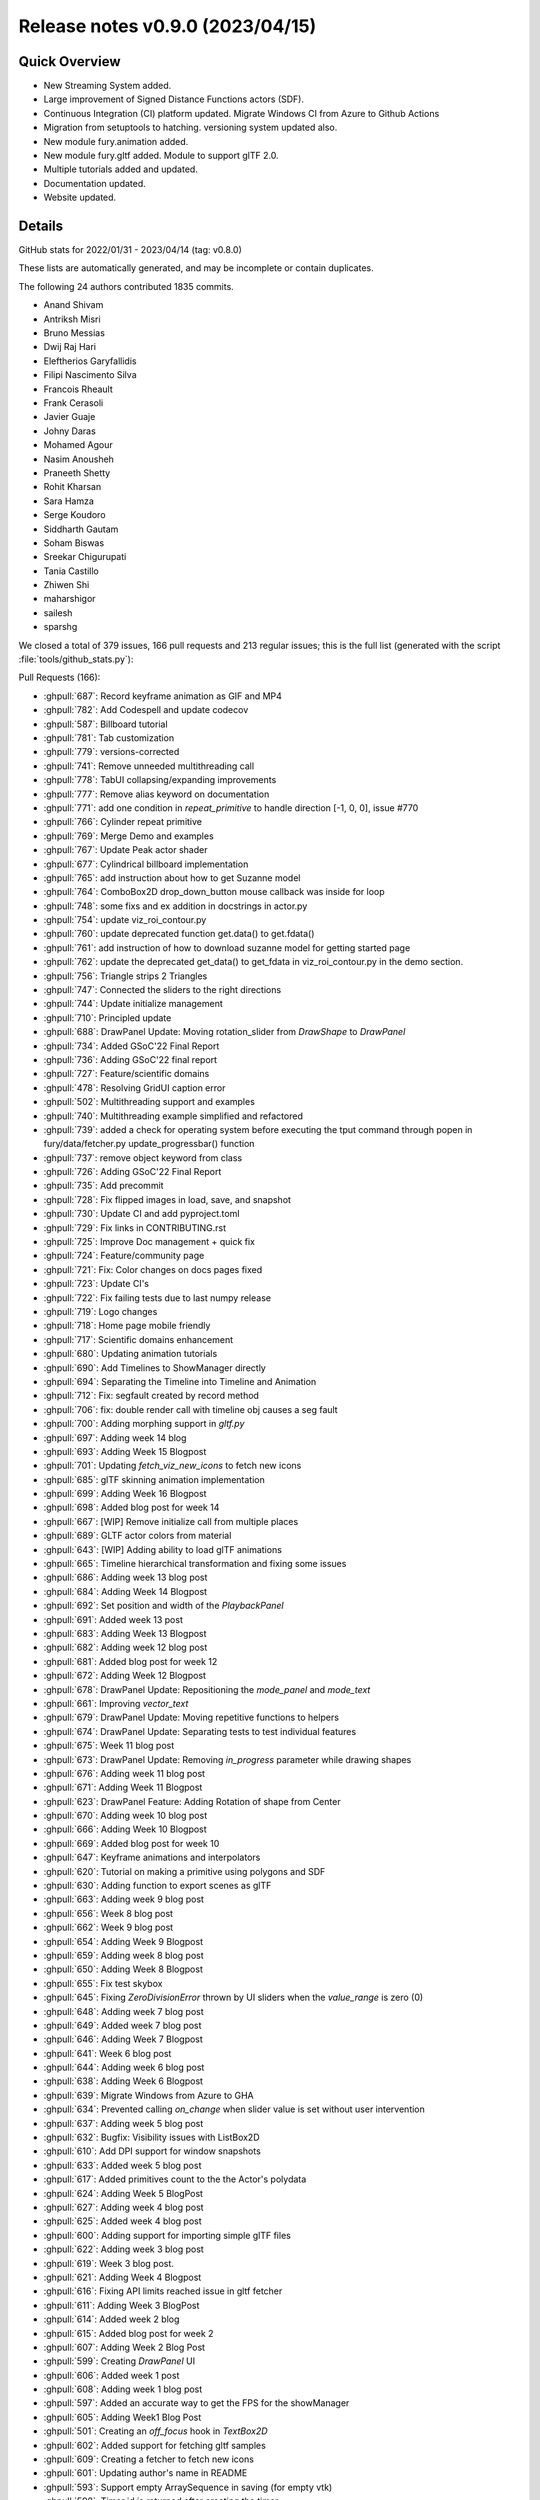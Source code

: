 .. _releasev0.9.0:

===================================
 Release notes v0.9.0 (2023/04/15)
===================================

Quick Overview
--------------

* New Streaming System added.
* Large improvement of Signed Distance Functions actors (SDF).
* Continuous Integration (CI) platform updated. Migrate Windows CI from Azure to Github Actions
* Migration from setuptools to hatching. versioning system updated also.
* New module fury.animation added.
* New module fury.gltf added. Module to support glTF 2.0.
* Multiple tutorials added and updated.
* Documentation updated.
* Website updated.


Details
-------

GitHub stats for 2022/01/31 - 2023/04/14 (tag: v0.8.0)

These lists are automatically generated, and may be incomplete or contain duplicates.

The following 24 authors contributed 1835 commits.

* Anand Shivam
* Antriksh Misri
* Bruno Messias
* Dwij Raj Hari
* Eleftherios Garyfallidis
* Filipi Nascimento Silva
* Francois Rheault
* Frank Cerasoli
* Javier Guaje
* Johny Daras
* Mohamed Agour
* Nasim Anousheh
* Praneeth Shetty
* Rohit Kharsan
* Sara Hamza
* Serge Koudoro
* Siddharth Gautam
* Soham Biswas
* Sreekar Chigurupati
* Tania Castillo
* Zhiwen Shi
* maharshigor
* sailesh
* sparshg


We closed a total of 379 issues, 166 pull requests and 213 regular issues;
this is the full list (generated with the script
:file:`tools/github_stats.py`):

Pull Requests (166):

* :ghpull:`687`: Record keyframe animation as GIF and MP4
* :ghpull:`782`: Add Codespell and update codecov
* :ghpull:`587`: Billboard tutorial
* :ghpull:`781`: Tab customization
* :ghpull:`779`: versions-corrected
* :ghpull:`741`: Remove unneeded multithreading call
* :ghpull:`778`: TabUI collapsing/expanding improvements
* :ghpull:`777`: Remove alias keyword on documentation
* :ghpull:`771`: add one condition in `repeat_primitive` to handle direction [-1, 0, 0], issue #770
* :ghpull:`766`: Cylinder repeat primitive
* :ghpull:`769`: Merge Demo and examples
* :ghpull:`767`: Update Peak actor shader
* :ghpull:`677`: Cylindrical billboard implementation
* :ghpull:`765`: add instruction about how to get Suzanne model
* :ghpull:`764`: ComboBox2D drop_down_button mouse callback was inside for loop
* :ghpull:`748`: some fixs and ex addition in docstrings in actor.py
* :ghpull:`754`: update viz_roi_contour.py
* :ghpull:`760`: update deprecated function get.data() to get.fdata()
* :ghpull:`761`: add instruction of how to download suzanne model for getting started page
* :ghpull:`762`: update the deprecated get_data() to get_fdata in viz_roi_contour.py in the demo section.
* :ghpull:`756`: Triangle strips 2 Triangles
* :ghpull:`747`: Connected the sliders to the right directions
* :ghpull:`744`: Update initialize management
* :ghpull:`710`: Principled update
* :ghpull:`688`: DrawPanel Update: Moving rotation_slider from `DrawShape` to `DrawPanel`
* :ghpull:`734`: Added GSoC'22 Final Report
* :ghpull:`736`: Adding GSoC'22 final report
* :ghpull:`727`: Feature/scientific domains
* :ghpull:`478`: Resolving GridUI caption error
* :ghpull:`502`: Multithreading support and examples
* :ghpull:`740`: Multithreading example simplified and refactored
* :ghpull:`739`: added a check for operating system before executing the tput command through popen in fury/data/fetcher.py update_progressbar() function
* :ghpull:`737`: remove object keyword from class
* :ghpull:`726`: Adding GSoC'22 Final Report
* :ghpull:`735`: Add precommit
* :ghpull:`728`: Fix flipped images in load, save, and snapshot
* :ghpull:`730`: Update CI and add pyproject.toml
* :ghpull:`729`: Fix links in CONTRIBUTING.rst
* :ghpull:`725`: Improve Doc management + quick fix
* :ghpull:`724`: Feature/community page
* :ghpull:`721`: Fix: Color changes on docs pages fixed
* :ghpull:`723`: Update CI's
* :ghpull:`722`: Fix failing tests due to last numpy release
* :ghpull:`719`: Logo changes
* :ghpull:`718`: Home page mobile friendly
* :ghpull:`717`: Scientific domains enhancement
* :ghpull:`680`: Updating animation tutorials
* :ghpull:`690`: Add Timelines to ShowManager directly
* :ghpull:`694`: Separating the Timeline into Timeline and Animation
* :ghpull:`712`: Fix: segfault created by record method
* :ghpull:`706`: fix: double render call with timeline obj causes a seg fault
* :ghpull:`700`: Adding morphing support in `gltf.py`
* :ghpull:`697`: Adding week 14 blog
* :ghpull:`693`: Adding Week 15 Blogpost
* :ghpull:`701`: Updating `fetch_viz_new_icons` to fetch new icons
* :ghpull:`685`: glTF skinning animation implementation
* :ghpull:`699`: Adding Week 16 Blogpost
* :ghpull:`698`: Added blog post for week 14
* :ghpull:`667`: [WIP] Remove initialize call from multiple places
* :ghpull:`689`: GLTF actor colors from material
* :ghpull:`643`: [WIP] Adding ability to load glTF animations
* :ghpull:`665`: Timeline hierarchical transformation and fixing some issues
* :ghpull:`686`: Adding week 13 blog post
* :ghpull:`684`: Adding Week 14 Blogpost
* :ghpull:`692`: Set position and width of the `PlaybackPanel`
* :ghpull:`691`: Added week 13 post
* :ghpull:`683`: Adding Week 13 Blogpost
* :ghpull:`682`: Adding week 12 blog post
* :ghpull:`681`: Added blog post for week 12
* :ghpull:`672`: Adding Week 12 Blogpost
* :ghpull:`678`: DrawPanel Update: Repositioning the `mode_panel` and `mode_text`
* :ghpull:`661`: Improving `vector_text`
* :ghpull:`679`: DrawPanel Update: Moving repetitive functions to helpers
* :ghpull:`674`: DrawPanel Update: Separating tests to test individual features
* :ghpull:`675`: Week 11 blog post
* :ghpull:`673`: DrawPanel Update: Removing `in_progress` parameter while drawing shapes
* :ghpull:`676`: Adding week 11 blog post
* :ghpull:`671`: Adding Week 11 Blogpost
* :ghpull:`623`: DrawPanel Feature: Adding Rotation of shape from Center
* :ghpull:`670`: Adding week 10 blog post
* :ghpull:`666`: Adding Week 10 Blogpost
* :ghpull:`669`: Added blog post for week 10
* :ghpull:`647`: Keyframe animations and interpolators
* :ghpull:`620`: Tutorial on making a primitive using polygons and SDF
* :ghpull:`630`: Adding function to export scenes as glTF
* :ghpull:`663`: Adding week 9 blog post
* :ghpull:`656`: Week 8 blog post
* :ghpull:`662`: Week 9 blog post
* :ghpull:`654`: Adding Week 9 Blogpost
* :ghpull:`659`: Adding week 8 blog post
* :ghpull:`650`: Adding Week 8 Blogpost
* :ghpull:`655`: Fix test skybox
* :ghpull:`645`: Fixing `ZeroDivisionError` thrown by UI sliders when the `value_range` is zero (0)
* :ghpull:`648`: Adding week 7 blog post
* :ghpull:`649`: Added week 7 blog post
* :ghpull:`646`: Adding Week 7 Blogpost
* :ghpull:`641`: Week 6 blog post
* :ghpull:`644`: Adding week 6 blog post
* :ghpull:`638`: Adding Week 6 Blogpost
* :ghpull:`639`: Migrate Windows from Azure to GHA
* :ghpull:`634`: Prevented calling `on_change` when slider value is set without user intervention
* :ghpull:`637`: Adding week 5 blog post
* :ghpull:`632`: Bugfix: Visibility issues with ListBox2D
* :ghpull:`610`: Add DPI support for window snapshots
* :ghpull:`633`: Added week 5 blog post
* :ghpull:`617`: Added primitives count to the the Actor's polydata
* :ghpull:`624`: Adding Week 5 BlogPost
* :ghpull:`627`: Adding week 4 blog post
* :ghpull:`625`: Added week 4 blog post
* :ghpull:`600`: Adding support for importing simple glTF files
* :ghpull:`622`: Adding week 3 blog post
* :ghpull:`619`: Week 3 blog post.
* :ghpull:`621`: Adding Week 4 Blogpost
* :ghpull:`616`: Fixing API limits reached issue in gltf fetcher
* :ghpull:`611`: Adding Week 3 BlogPost
* :ghpull:`614`: Added week 2 blog
* :ghpull:`615`: Added blog post for week 2
* :ghpull:`607`: Adding Week 2 Blog Post
* :ghpull:`599`: Creating `DrawPanel` UI
* :ghpull:`606`: Added week 1 post
* :ghpull:`608`: Adding week 1 blog post
* :ghpull:`597`: Added an accurate way to get the FPS for the showManager
* :ghpull:`605`: Adding Week1 Blog Post
* :ghpull:`501`: Creating an `off_focus` hook in `TextBox2D`
* :ghpull:`602`: Added support for fetching gltf samples
* :ghpull:`609`: Creating a fetcher to fetch new icons
* :ghpull:`601`: Updating author's name in README
* :ghpull:`593`: Support empty ArraySequence in saving (for empty vtk)
* :ghpull:`598`: Timer id is returned after creating the timer.
* :ghpull:`581`: Keep original dtype for offsets in vtk format
* :ghpull:`595`: changed `use_primitive` to false by default
* :ghpull:`589`: First blog: GSoC
* :ghpull:`586`: Added my first blog post
* :ghpull:`594`: Fixed multi_samples not being used.
* :ghpull:`591`: Fixed some old tutorials.
* :ghpull:`590`: Adding Pre-GSoC Journey Blog Post
* :ghpull:`584`: Changing dot actor
* :ghpull:`582`: Deprecation of the function shaders.load
* :ghpull:`580`: Update website
* :ghpull:`437`: FURY Streaming System Proposal
* :ghpull:`574`: symmetric parameter for peak
* :ghpull:`561`: Shader API improvements
* :ghpull:`533`: Sphere actor uses repeat_primitive by default
* :ghpull:`577`: Added play/pause buttons
* :ghpull:`443`: Adapt GridLayout to work with UI
* :ghpull:`570`: Function to save screenshots with magnification factor
* :ghpull:`486`: Added `x,y,z` layouts to the layout module.
* :ghpull:`547`: Cone actor uses `repeat_primitive` by default
* :ghpull:`552`: Modified Arrow actor to use repeat primitive by default
* :ghpull:`555`: Fixed the rotation matrix in repeat_primitive.
* :ghpull:`569`: Add new example/demo: three-dimensional fractals
* :ghpull:`572`: Fixed the static path in configuration file for docs
* :ghpull:`571`: Fix vertex order in prim_tetrahedron
* :ghpull:`567`: Replace theme in requirements/docs.txt
* :ghpull:`566`: Update Website Footer
* :ghpull:`551`: Fixed #550 : Added necessary alignment between glyph creation and ac…
* :ghpull:`559`: Added simulation for Tesseract
* :ghpull:`556`: Updated code of `viz_network_animated` to use `fury.utils`
* :ghpull:`565`: Minor documentation fixes
* :ghpull:`563`: New website changes
* :ghpull:`564`: Record should not make the window appear
* :ghpull:`557`: Check to see if file exists before opening
* :ghpull:`560`: Force mesa update
* :ghpull:`544`: Improve setuptools
* :ghpull:`542`: Re-enabling nearly all under investigation tests
* :ghpull:`537`: Add OpenGL flags for offscreen rendering

Issues (213):

* :ghissue:`713`: The docs generation fails with pyData theme v0.11.0
* :ghissue:`687`: Record keyframe animation as GIF and MP4
* :ghissue:`782`: Add Codespell and update codecov
* :ghissue:`587`: Billboard tutorial
* :ghissue:`781`: Tab customization
* :ghissue:`779`: versions-corrected
* :ghissue:`741`: Remove unneeded multithreading call
* :ghissue:`776`: TabUI collapsing/expanding improvements
* :ghissue:`778`: TabUI collapsing/expanding improvements
* :ghissue:`777`: Remove alias keyword on documentation
* :ghissue:`770`:  Directions of arrow actor do not change in `repeat_primitive = False` method (VTK)
* :ghissue:`732`: [WIP] integrating latex to fury
* :ghissue:`771`: add one condition in `repeat_primitive` to handle direction [-1, 0, 0], issue #770
* :ghissue:`766`: Cylinder repeat primitive
* :ghissue:`769`: Merge Demo and examples
* :ghissue:`772`: test for peak_slicer() cannot pass
* :ghissue:`767`: Update Peak actor shader
* :ghissue:`82`: GLTF 2.0
* :ghissue:`354`: Some Typos & Grammatical Errors to be fixed in WIKI GSOC 2021
* :ghissue:`677`: Cylindrical billboard implementation
* :ghissue:`765`: add instruction about how to get Suzanne model
* :ghissue:`764`: ComboBox2D drop_down_button mouse callback was inside for loop
* :ghissue:`748`: some fixs and ex addition in docstrings in actor.py
* :ghissue:`754`: update viz_roi_contour.py
* :ghissue:`760`: update deprecated function get.data() to get.fdata()
* :ghissue:`761`: add instruction of how to download suzanne model for getting started page
* :ghissue:`762`: update the deprecated get_data() to get_fdata in viz_roi_contour.py in the demo section.
* :ghissue:`756`: Triangle strips 2 Triangles
* :ghissue:`708`: Strips to triangles
* :ghissue:`747`: Connected the sliders to the right directions
* :ghissue:`745`: Getting error in installation
* :ghissue:`743`: Missing fury.animation
* :ghissue:`709`: Commented the self.initialize
* :ghissue:`744`: Update initialize management
* :ghissue:`710`: Principled update
* :ghissue:`688`: DrawPanel Update: Moving rotation_slider from `DrawShape` to `DrawPanel`
* :ghissue:`734`: Added GSoC'22 Final Report
* :ghissue:`736`: Adding GSoC'22 final report
* :ghissue:`727`: Feature/scientific domains
* :ghissue:`463`: `GridUI` throws error when captions are `None`
* :ghissue:`478`: Resolving GridUI caption error
* :ghissue:`502`: Multithreading support and examples
* :ghissue:`740`: Multithreading example simplified and refactored
* :ghissue:`738`: Download progress bar tries to use the tput command to determine the width of the terminal to adjust the width of the progress bar, however, when run on windows, this leaves an error message
* :ghissue:`739`: added a check for operating system before executing the tput command through popen in fury/data/fetcher.py update_progressbar() function
* :ghissue:`737`: remove object keyword from class
* :ghissue:`726`: Adding GSoC'22 Final Report
* :ghissue:`735`: Add precommit
* :ghissue:`664`: Improve animation module tutorial
* :ghissue:`720`: fix image load flip issue
* :ghissue:`642`: Textures are inverted in the tutorials
* :ghissue:`728`: Fix flipped images in load, save, and snapshot
* :ghissue:`730`: Update CI and add pyproject.toml
* :ghissue:`729`: Fix links in CONTRIBUTING.rst
* :ghissue:`725`: Improve Doc management + quick fix
* :ghissue:`724`: Feature/community page
* :ghissue:`721`: Fix: Color changes on docs pages fixed
* :ghissue:`316`: Build a sphinx theme
* :ghissue:`714`: Earth coordinates tutorial example upsidedown
* :ghissue:`723`: Update CI's
* :ghissue:`722`: Fix failing tests due to last numpy release
* :ghissue:`719`: Logo changes
* :ghissue:`718`: Home page mobile friendly
* :ghissue:`717`: Scientific domains enhancement
* :ghissue:`680`: Updating animation tutorials
* :ghissue:`716`: tensor_slicer function has an issue with sphere argument
* :ghissue:`690`: Add Timelines to ShowManager directly
* :ghissue:`694`: Separating the Timeline into Timeline and Animation
* :ghissue:`603`: UI tests are failing in Ubuntu OS due to a "segmentation error"
* :ghissue:`712`: Fix: segfault created by record method
* :ghissue:`705`: [BUG] Segmentation fault error  caused by Morph Stress Test
* :ghissue:`706`: fix: double render call with timeline obj causes a seg fault
* :ghissue:`435`: Fury/VTK Streaming: webrtc/rtmp
* :ghissue:`704`: seg fault investigation
* :ghissue:`700`: Adding morphing support in `gltf.py`
* :ghissue:`697`: Adding week 14 blog
* :ghissue:`693`: Adding Week 15 Blogpost
* :ghissue:`701`: Updating `fetch_viz_new_icons` to fetch new icons
* :ghissue:`685`: glTF skinning animation implementation
* :ghissue:`699`: Adding Week 16 Blogpost
* :ghissue:`698`: Added blog post for week 14
* :ghissue:`667`: [WIP] Remove initialize call from multiple places
* :ghissue:`689`: GLTF actor colors from material
* :ghissue:`643`: [WIP] Adding ability to load glTF animations
* :ghissue:`665`: Timeline hierarchical transformation and fixing some issues
* :ghissue:`686`: Adding week 13 blog post
* :ghissue:`684`: Adding Week 14 Blogpost
* :ghissue:`692`: Set position and width of the `PlaybackPanel`
* :ghissue:`691`: Added week 13 post
* :ghissue:`683`: Adding Week 13 Blogpost
* :ghissue:`682`: Adding week 12 blog post
* :ghissue:`681`: Added blog post for week 12
* :ghissue:`672`: Adding Week 12 Blogpost
* :ghissue:`678`: DrawPanel Update: Repositioning the `mode_panel` and `mode_text`
* :ghissue:`661`: Improving `vector_text`
* :ghissue:`679`: DrawPanel Update: Moving repetitive functions to helpers
* :ghissue:`674`: DrawPanel Update: Separating tests to test individual features
* :ghissue:`675`: Week 11 blog post
* :ghissue:`673`: DrawPanel Update: Removing `in_progress` parameter while drawing shapes
* :ghissue:`676`: Adding week 11 blog post
* :ghissue:`671`: Adding Week 11 Blogpost
* :ghissue:`623`: DrawPanel Feature: Adding Rotation of shape from Center
* :ghissue:`670`: Adding week 10 blog post
* :ghissue:`666`: Adding Week 10 Blogpost
* :ghissue:`669`: Added blog post for week 10
* :ghissue:`419`: Controlling Fury windows by HTC VIVE
* :ghissue:`647`: Keyframe animations and interpolators
* :ghissue:`620`: Tutorial on making a primitive using polygons and SDF
* :ghissue:`630`: Adding function to export scenes as glTF
* :ghissue:`663`: Adding week 9 blog post
* :ghissue:`656`: Week 8 blog post
* :ghissue:`662`: Week 9 blog post
* :ghissue:`654`: Adding Week 9 Blogpost
* :ghissue:`659`: Adding week 8 blog post
* :ghissue:`650`: Adding Week 8 Blogpost
* :ghissue:`655`: Fix test skybox
* :ghissue:`645`: Fixing `ZeroDivisionError` thrown by UI sliders when the `value_range` is zero (0)
* :ghissue:`657`: Put text next to a roi
* :ghissue:`626`: Keyframe animation with camera support
* :ghissue:`648`: Adding week 7 blog post
* :ghissue:`649`: Added week 7 blog post
* :ghissue:`646`: Adding Week 7 Blogpost
* :ghissue:`641`: Week 6 blog post
* :ghissue:`644`: Adding week 6 blog post
* :ghissue:`638`: Adding Week 6 Blogpost
* :ghissue:`639`: Migrate Windows from Azure to GHA
* :ghissue:`618`: Theme issues when docs compiled with latest sphinx-theme version
* :ghissue:`634`: Prevented calling `on_change` when slider value is set without user intervention
* :ghissue:`637`: Adding week 5 blog post
* :ghissue:`632`: Bugfix: Visibility issues with ListBox2D
* :ghissue:`418`: ListBox2D has resizing issues when added into TabUI
* :ghissue:`610`: Add DPI support for window snapshots
* :ghissue:`612`: [WIP] Implemented a functional prototype of the keyframes animation API
* :ghissue:`613`: [WIP] Added three tutorials to test the animation system and the interpolators
* :ghissue:`633`: Added week 5 blog post
* :ghissue:`617`: Added primitives count to the the Actor's polydata
* :ghissue:`624`: Adding Week 5 BlogPost
* :ghissue:`627`: Adding week 4 blog post
* :ghissue:`625`: Added week 4 blog post
* :ghissue:`600`: Adding support for importing simple glTF files
* :ghissue:`622`: Adding week 3 blog post
* :ghissue:`619`: Week 3 blog post.
* :ghissue:`621`: Adding Week 4 Blogpost
* :ghissue:`616`: Fixing API limits reached issue in gltf fetcher
* :ghissue:`611`: Adding Week 3 BlogPost
* :ghissue:`614`: Added week 2 blog
* :ghissue:`615`: Added blog post for week 2
* :ghissue:`607`: Adding Week 2 Blog Post
* :ghissue:`599`: Creating `DrawPanel` UI
* :ghissue:`606`: Added week 1 post
* :ghissue:`608`: Adding week 1 blog post
* :ghissue:`597`: Added an accurate way to get the FPS for the showManager
* :ghissue:`605`: Adding Week1 Blog Post
* :ghissue:`501`: Creating an `off_focus` hook in `TextBox2D`
* :ghissue:`602`: Added support for fetching gltf samples
* :ghissue:`609`: Creating a fetcher to fetch new icons
* :ghissue:`553`: Refresh code of all tutorials and demos
* :ghissue:`601`: Updating author's name in README
* :ghissue:`593`: Support empty ArraySequence in saving (for empty vtk)
* :ghissue:`598`: Timer id is returned after creating the timer.
* :ghissue:`581`: Keep original dtype for offsets in vtk format
* :ghissue:`588`: Fixed Sphere Creation Error on viz_pbr_interactive Tutorial
* :ghissue:`596`: Segmentation Faults when running Fury demos
* :ghissue:`585`: Double requirement given for Pillow in default.txt
* :ghissue:`595`: changed `use_primitive` to false by default
* :ghissue:`589`: First blog: GSoC
* :ghissue:`525`: Implemented vtkBillboardTextActor
* :ghissue:`586`: Added my first blog post
* :ghissue:`594`: Fixed multi_samples not being used.
* :ghissue:`591`: Fixed some old tutorials.
* :ghissue:`590`: Adding Pre-GSoC Journey Blog Post
* :ghissue:`584`: Changing dot actor
* :ghissue:`582`: Deprecation of the function shaders.load
* :ghissue:`580`: Update website
* :ghissue:`575`: Button and footer changes in docs
* :ghissue:`437`: FURY Streaming System Proposal
* :ghissue:`574`: symmetric parameter for peak
* :ghissue:`561`: Shader API improvements
* :ghissue:`546`: No replacement option for Geometry Shaders
* :ghissue:`533`: Sphere actor uses repeat_primitive by default
* :ghissue:`528`: Sphere actor needs to use repeat_primitives by default
* :ghissue:`577`: Added play/pause buttons
* :ghissue:`443`: Adapt GridLayout to work with UI
* :ghissue:`570`: Function to save screenshots with magnification factor
* :ghissue:`486`: Added `x,y,z` layouts to the layout module.
* :ghissue:`547`: Cone actor uses `repeat_primitive` by default
* :ghissue:`529`: Cone actor needs to use repeat_primitives by default
* :ghissue:`530`: Arrow actor needs to use repeat_primitives by default
* :ghissue:`552`: Modified Arrow actor to use repeat primitive by default
* :ghissue:`545`: Fix some tests in `test_material.py`
* :ghissue:`554`: The rotation done by repeat_primitive function is not working as it should.
* :ghissue:`555`: Fixed the rotation matrix in repeat_primitive.
* :ghissue:`573`: Segmentation Fault
* :ghissue:`569`: Add new example/demo: three-dimensional fractals
* :ghissue:`572`: Fixed the static path in configuration file for docs
* :ghissue:`571`: Fix vertex order in prim_tetrahedron
* :ghissue:`567`: Replace theme in requirements/docs.txt
* :ghissue:`566`: Update Website Footer
* :ghissue:`550`: Cylinder direction not unique.
* :ghissue:`551`: Fixed #550 : Added necessary alignment between glyph creation and ac…
* :ghissue:`541`: Allow offscreen rendering in window.record.
* :ghissue:`548`: Black window on screen on "window.record".
* :ghissue:`559`: Added simulation for Tesseract
* :ghissue:`556`: Updated code of `viz_network_animated` to use `fury.utils`
* :ghissue:`565`: Minor documentation fixes
* :ghissue:`563`: New website changes
* :ghissue:`564`: Record should not make the window appear
* :ghissue:`557`: Check to see if file exists before opening
* :ghissue:`560`: Force mesa update
* :ghissue:`549`: Add time step to brownian animation and velocity components to helica…
* :ghissue:`544`: Improve setuptools
* :ghissue:`542`: Re-enabling nearly all under investigation tests
* :ghissue:`537`: Add OpenGL flags for offscreen rendering
